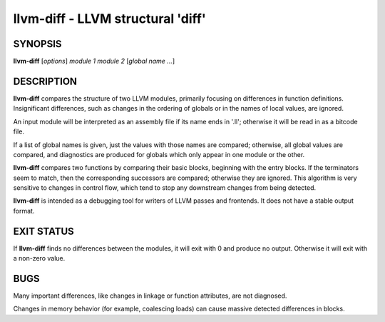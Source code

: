 llvm-diff - LLVM structural 'diff'
==================================


SYNOPSIS
--------


**llvm-diff** [*options*] *module 1* *module 2* [*global name ...*]


DESCRIPTION
-----------


**llvm-diff** compares the structure of two LLVM modules, primarily
focusing on differences in function definitions.  Insignificant
differences, such as changes in the ordering of globals or in the
names of local values, are ignored.

An input module will be interpreted as an assembly file if its name
ends in '.ll';  otherwise it will be read in as a bitcode file.

If a list of global names is given, just the values with those names
are compared; otherwise, all global values are compared, and
diagnostics are produced for globals which only appear in one module
or the other.

**llvm-diff** compares two functions by comparing their basic blocks,
beginning with the entry blocks.  If the terminators seem to match,
then the corresponding successors are compared; otherwise they are
ignored.  This algorithm is very sensitive to changes in control flow,
which tend to stop any downstream changes from being detected.

**llvm-diff** is intended as a debugging tool for writers of LLVM
passes and frontends.  It does not have a stable output format.


EXIT STATUS
-----------


If **llvm-diff** finds no differences between the modules, it will exit
with 0 and produce no output.  Otherwise it will exit with a non-zero
value.


BUGS
----


Many important differences, like changes in linkage or function
attributes, are not diagnosed.

Changes in memory behavior (for example, coalescing loads) can cause
massive detected differences in blocks.
